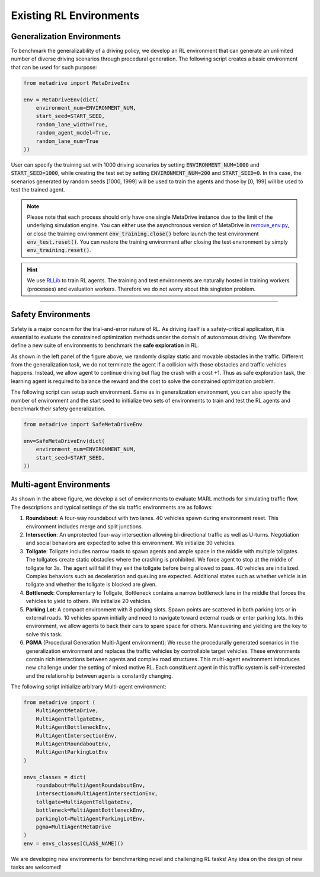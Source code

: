 .. _rl_environments:

##########################
Existing RL Environments
##########################


Generalization Environments
###############################


To benchmark the generalizability of a driving policy, we develop an RL environment that can generate an unlimited number of diverse driving scenarios through procedural generation.
The following script creates a basic environment that can be used for such purpose:


.. code-block:: python

    from metadrive import MetaDriveEnv

    env = MetaDriveEnv(dict(
        environment_num=ENVIRONMENT_NUM,
        start_seed=START_SEED,
        random_lane_width=True,
        random_agent_model=True,
        random_lane_num=True
    ))

User can specify the training set with 1000 driving scenarios by setting :code:`ENVIRONMENT_NUM=1000` and :code:`START_SEED=1000`, while creating the test set by setting :code:`ENVIRONMENT_NUM=200` and :code:`START_SEED=0`.
In this case, the scenarios generated by random seeds [1000, 1999] will be used to train the agents and those by [0, 199] will be used to test the trained agent.

.. Note:: Please note that each process should only have one single MetaDrive instance due to the limit of the underlying simulation engine. You can either use the asynchronous version of MetaDrive in `remove_env.py <https://github.com/decisionforce/metadrive/blob/main/metadrive/envs/remoe_env.py>`_, or close the training environment :code:`env_training.close()` before launch the test environment :code:`env_test.reset()`. You can restore the training environment after closing the test environment by simply :code:`env_training.reset()`.

.. hint:: We use `RLLib <https://docs.ray.io/en/latest/rllib.html>`_ to train RL agents. The training and test environments are naturally hosted in training workers (processes) and evaluation workers. Therefore we do not worry about this singleton problem.


------------


.. image:: figs/metadrive-envs.jpg
   :width: 1000
   :align: center
   :class: with-border


Safety Environments
#####################

Safety is a major concern for the trial-and-error nature of RL.
As driving itself is a safety-critical application, it is essential to evaluate the constrained optimization methods under the domain of autonomous driving.
We therefore define a new suite of environments to benchmark the **safe exploration** in RL.


As shown in the left panel of the figure above, we randomly display static and movable obstacles in the traffic.
Different from the generalization task, we do not terminate the agent if a collision with those obstacles and traffic vehicles happens.
Instead, we allow agent to continue driving but flag the crash with a cost +1.
Thus as safe exploration task, the learning agent is required to balance the reward and the cost to solve the constrained optimization problem.

The following script can setup such environment. Same as in generalization environment, you can also specify the number of environment and the start seed to initialize two sets of environments to train and test the RL agents and benchmark their safety generalization.

.. code-block:: python

    from metadrive import SafeMetaDriveEnv

    env=SafeMetaDriveEnv(dict(
        environment_num=ENVIRONMENT_NUM,
        start_seed=START_SEED,
    ))



Multi-agent Environments
#########################

As shown in the above figure,
we develop a set of environments to evaluate MARL methods for simulating traffic flow.
The descriptions and typical settings of the six traffic environments are as follows:

1. **Roundabout**: A four-way roundabout with two lanes. 40 vehicles spawn during environment reset. This environment includes merge and split junctions.
2. **Intersection**: An unprotected four-way intersection allowing bi-directional traffic as well as U-turns. Negotiation and social behaviors are expected to solve this environment. We initialize 30 vehicles.
3. **Tollgate**: Tollgate includes narrow roads to spawn agents and ample space in the middle with multiple tollgates. The tollgates create static obstacles where the crashing is prohibited. We force agent to stop at the middle of tollgate for 3s. The agent will fail if they exit the tollgate before being allowed to pass. 40 vehicles are initialized. Complex behaviors such as deceleration and queuing are expected. Additional states such as whether vehicle is in tollgate and whether the tollgate is blocked are given.
4. **Bottleneck**: Complementary to Tollgate, Bottleneck contains a narrow bottleneck lane in the middle that forces the vehicles to yield to others. We initialize 20 vehicles.
5. **Parking Lot**: A compact environment with 8 parking slots. Spawn points are scattered in both parking lots or in external roads. 10 vehicles spawn initially and need to navigate toward external roads or enter parking lots. In this environment, we allow agents to back their cars to spare space for others.  Maneuvering and yielding are the key to solve this task.
6. **PGMA** (Procedural Generation Multi-Agent environment): We reuse the procedurally generated scenarios in the generalization environment and replaces the traffic vehicles by controllable target vehicles. These environments contain rich interactions between agents and complex road structures. This multi-agent environment introduces new challenge under the setting of mixed motive RL. Each constituent agent in this traffic system is self-interested and the relationship between agents is constantly changing.

The following script initialize arbitrary Multi-agent environment:

.. code-block:: python

    from metadrive import (
        MultiAgentMetaDrive,
        MultiAgentTollgateEnv,
        MultiAgentBottleneckEnv,
        MultiAgentIntersectionEnv,
        MultiAgentRoundaboutEnv,
        MultiAgentParkingLotEnv
    )

    envs_classes = dict(
        roundabout=MultiAgentRoundaboutEnv,
        intersection=MultiAgentIntersectionEnv,
        tollgate=MultiAgentTollgateEnv,
        bottleneck=MultiAgentBottleneckEnv,
        parkinglot=MultiAgentParkingLotEnv,
        pgma=MultiAgentMetaDrive
    )
    env = envs_classes[CLASS_NAME]()

We are developing new environments for benchmarking novel and challenging RL tasks! Any idea on the design of new tasks are welcomed!